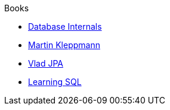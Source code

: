 .Books
* xref:database_internals.adoc[Database Internals]
* xref:designing-di-apps-martin.adoc[Martin Kleppmann]
* xref:High_Persistance_JPA_Vlad.adoc[Vlad JPA]
* xref:learning_sql_3rdedition_oreilly.adoc[Learning SQL]


